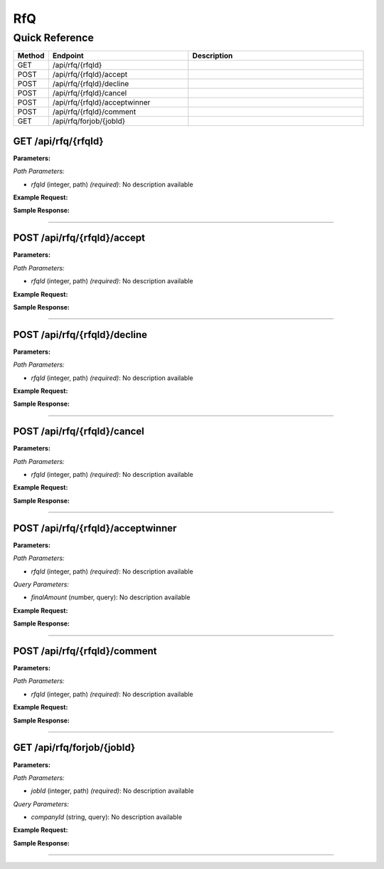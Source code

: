 RfQ
===

Quick Reference
---------------

.. list-table::
   :header-rows: 1
   :widths: 10 40 50

   * - Method
     - Endpoint
     - Description
   * - GET
     - /api/rfq/{rfqId}
     - 
   * - POST
     - /api/rfq/{rfqId}/accept
     - 
   * - POST
     - /api/rfq/{rfqId}/decline
     - 
   * - POST
     - /api/rfq/{rfqId}/cancel
     - 
   * - POST
     - /api/rfq/{rfqId}/acceptwinner
     - 
   * - POST
     - /api/rfq/{rfqId}/comment
     - 
   * - GET
     - /api/rfq/forjob/{jobId}
     - 


.. _get-apirfqrfqid:

GET /api/rfq/{rfqId}
~~~~~~~~~~~~~~~~~~~~

**Parameters:**

*Path Parameters:*

- `rfqId` (integer, path) *(required)*: No description available

**Example Request:**

.. tabs::

   .. tab:: Python

      .. code-block:: python

         from ABConnect import ABConnectAPI
         
         # Initialize the API client
         api = ABConnectAPI()
         
         # Make the API call
         response = api.raw.get(
             "/api/rfq/{rfqId}"
         ,
             rfqId=789e0123-e89b-12d3-a456-426614174002
         
         )
         
         # Process the response
         print(response)

   .. tab:: CLI

      .. code-block:: bash

         ab api raw get /api/rfq/{rfqId} \
             rfqId=789e0123-e89b-12d3-a456-426614174002

   .. tab:: curl

      .. code-block:: bash

         curl -X GET \
           -H 'Authorization: Bearer YOUR_API_TOKEN' \
           'https://api.abconnect.co/api/rfq/789e0123-e89b-12d3-a456-426614174002'

**Sample Response:**

.. toggle::

   .. code-block:: json
      :linenos:

      {
        "status": "success",
        "data": {}
      }

----

.. _post-apirfqrfqidaccept:

POST /api/rfq/{rfqId}/accept
~~~~~~~~~~~~~~~~~~~~~~~~~~~~

**Parameters:**

*Path Parameters:*

- `rfqId` (integer, path) *(required)*: No description available

**Example Request:**

.. tabs::

   .. tab:: Python

      .. code-block:: python

         from ABConnect import ABConnectAPI
         
         # Initialize the API client
         api = ABConnectAPI()
         
         # Make the API call
         response = api.raw.post(
             "/api/rfq/{rfqId}/accept"
         ,
             rfqId=789e0123-e89b-12d3-a456-426614174002
         ,
             data=
             {
                 "example": "data"
         }
         
         )
         
         # Process the response
         print(response)

   .. tab:: CLI

      .. code-block:: bash

         ab api raw post /api/rfq/{rfqId}/accept \
             rfqId=789e0123-e89b-12d3-a456-426614174002

   .. tab:: curl

      .. code-block:: bash

         curl -X POST \
           -H 'Authorization: Bearer YOUR_API_TOKEN' \
           -H 'Content-Type: application/json' \
           -d '{
               "example": "data"
           }' \
           'https://api.abconnect.co/api/rfq/789e0123-e89b-12d3-a456-426614174002/accept'

**Sample Response:**

.. toggle::

   .. code-block:: json
      :linenos:

      {
        "id": "789e0123-e89b-12d3-a456-426614174002",
        "status": "created",
        "message": "Resource created successfully"
      }

----

.. _post-apirfqrfqiddecline:

POST /api/rfq/{rfqId}/decline
~~~~~~~~~~~~~~~~~~~~~~~~~~~~~

**Parameters:**

*Path Parameters:*

- `rfqId` (integer, path) *(required)*: No description available

**Example Request:**

.. tabs::

   .. tab:: Python

      .. code-block:: python

         from ABConnect import ABConnectAPI
         
         # Initialize the API client
         api = ABConnectAPI()
         
         # Make the API call
         response = api.raw.post(
             "/api/rfq/{rfqId}/decline"
         ,
             rfqId=789e0123-e89b-12d3-a456-426614174002
         
         )
         
         # Process the response
         print(response)

   .. tab:: CLI

      .. code-block:: bash

         ab api raw post /api/rfq/{rfqId}/decline \
             rfqId=789e0123-e89b-12d3-a456-426614174002

   .. tab:: curl

      .. code-block:: bash

         curl -X POST \
           -H 'Authorization: Bearer YOUR_API_TOKEN' \
           -H 'Content-Type: application/json' \
           'https://api.abconnect.co/api/rfq/789e0123-e89b-12d3-a456-426614174002/decline'

**Sample Response:**

.. toggle::

   .. code-block:: json
      :linenos:

      {
        "id": "789e0123-e89b-12d3-a456-426614174002",
        "status": "created",
        "message": "Resource created successfully"
      }

----

.. _post-apirfqrfqidcancel:

POST /api/rfq/{rfqId}/cancel
~~~~~~~~~~~~~~~~~~~~~~~~~~~~

**Parameters:**

*Path Parameters:*

- `rfqId` (integer, path) *(required)*: No description available

**Example Request:**

.. tabs::

   .. tab:: Python

      .. code-block:: python

         from ABConnect import ABConnectAPI
         
         # Initialize the API client
         api = ABConnectAPI()
         
         # Make the API call
         response = api.raw.post(
             "/api/rfq/{rfqId}/cancel"
         ,
             rfqId=789e0123-e89b-12d3-a456-426614174002
         
         )
         
         # Process the response
         print(response)

   .. tab:: CLI

      .. code-block:: bash

         ab api raw post /api/rfq/{rfqId}/cancel \
             rfqId=789e0123-e89b-12d3-a456-426614174002

   .. tab:: curl

      .. code-block:: bash

         curl -X POST \
           -H 'Authorization: Bearer YOUR_API_TOKEN' \
           -H 'Content-Type: application/json' \
           'https://api.abconnect.co/api/rfq/789e0123-e89b-12d3-a456-426614174002/cancel'

**Sample Response:**

.. toggle::

   .. code-block:: json
      :linenos:

      {
        "id": "789e0123-e89b-12d3-a456-426614174002",
        "status": "created",
        "message": "Resource created successfully"
      }

----

.. _post-apirfqrfqidacceptwinner:

POST /api/rfq/{rfqId}/acceptwinner
~~~~~~~~~~~~~~~~~~~~~~~~~~~~~~~~~~

**Parameters:**

*Path Parameters:*

- `rfqId` (integer, path) *(required)*: No description available

*Query Parameters:*

- `finalAmount` (number, query): No description available

**Example Request:**

.. tabs::

   .. tab:: Python

      .. code-block:: python

         from ABConnect import ABConnectAPI
         
         # Initialize the API client
         api = ABConnectAPI()
         
         # Make the API call
         response = api.raw.post(
             "/api/rfq/{rfqId}/acceptwinner"
         ,
             rfqId=789e0123-e89b-12d3-a456-426614174002
         
         )
         
         # Process the response
         print(response)

   .. tab:: CLI

      .. code-block:: bash

         ab api raw post /api/rfq/{rfqId}/acceptwinner \
             rfqId=789e0123-e89b-12d3-a456-426614174002

   .. tab:: curl

      .. code-block:: bash

         curl -X POST \
           -H 'Authorization: Bearer YOUR_API_TOKEN' \
           -H 'Content-Type: application/json' \
           'https://api.abconnect.co/api/rfq/789e0123-e89b-12d3-a456-426614174002/acceptwinner'

**Sample Response:**

.. toggle::

   .. code-block:: json
      :linenos:

      {
        "id": "789e0123-e89b-12d3-a456-426614174002",
        "status": "created",
        "message": "Resource created successfully"
      }

----

.. _post-apirfqrfqidcomment:

POST /api/rfq/{rfqId}/comment
~~~~~~~~~~~~~~~~~~~~~~~~~~~~~

**Parameters:**

*Path Parameters:*

- `rfqId` (integer, path) *(required)*: No description available

**Example Request:**

.. tabs::

   .. tab:: Python

      .. code-block:: python

         from ABConnect import ABConnectAPI
         
         # Initialize the API client
         api = ABConnectAPI()
         
         # Make the API call
         response = api.raw.post(
             "/api/rfq/{rfqId}/comment"
         ,
             rfqId=789e0123-e89b-12d3-a456-426614174002
         ,
             data=
             {
                 "example": "data"
         }
         
         )
         
         # Process the response
         print(response)

   .. tab:: CLI

      .. code-block:: bash

         ab api raw post /api/rfq/{rfqId}/comment \
             rfqId=789e0123-e89b-12d3-a456-426614174002

   .. tab:: curl

      .. code-block:: bash

         curl -X POST \
           -H 'Authorization: Bearer YOUR_API_TOKEN' \
           -H 'Content-Type: application/json' \
           -d '{
               "example": "data"
           }' \
           'https://api.abconnect.co/api/rfq/789e0123-e89b-12d3-a456-426614174002/comment'

**Sample Response:**

.. toggle::

   .. code-block:: json
      :linenos:

      {
        "id": "789e0123-e89b-12d3-a456-426614174002",
        "status": "created",
        "message": "Resource created successfully"
      }

----

.. _get-apirfqforjobjobid:

GET /api/rfq/forjob/{jobId}
~~~~~~~~~~~~~~~~~~~~~~~~~~~

**Parameters:**

*Path Parameters:*

- `jobId` (integer, path) *(required)*: No description available

*Query Parameters:*

- `companyId` (string, query): No description available

**Example Request:**

.. tabs::

   .. tab:: Python

      .. code-block:: python

         from ABConnect import ABConnectAPI
         
         # Initialize the API client
         api = ABConnectAPI()
         
         # Make the API call
         response = api.raw.get(
             "/api/rfq/forjob/{jobId}"
         ,
             jobId="JOB-2024-001"
         
         )
         
         # Process the response
         print(response)

   .. tab:: CLI

      .. code-block:: bash

         ab api raw get /api/rfq/forjob/{jobId} \
             jobId=JOB-2024-001

   .. tab:: curl

      .. code-block:: bash

         curl -X GET \
           -H 'Authorization: Bearer YOUR_API_TOKEN' \
           'https://api.abconnect.co/api/rfq/forjob/JOB-2024-001'

**Sample Response:**

.. toggle::

   .. code-block:: json
      :linenos:

      {
        "status": "success",
        "data": {}
      }

----
